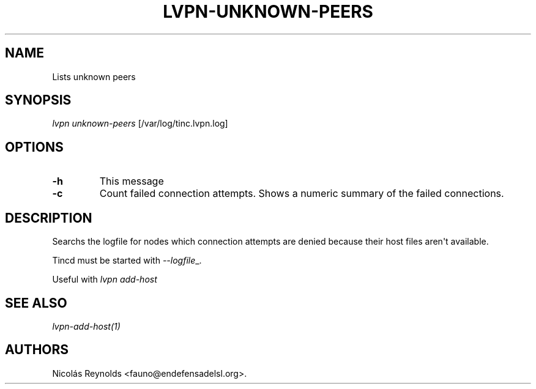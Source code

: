 .TH LVPN\-UNKNOWN\-PEERS 1 "2013" "Manual de LibreVPN" "lvpn"
.SH NAME
.PP
Lists unknown peers
.SH SYNOPSIS
.PP
\f[I]lvpn unknown-peers\f[] [/var/log/tinc.lvpn.log]
.SH OPTIONS
.TP
.B \-h
This message
.RS
.RE
.TP
.B \-c
Count failed connection attempts.
Shows a numeric summary of the failed connections.
.RS
.RE
.SH DESCRIPTION
.PP
Searchs the logfile for nodes which connection attempts are denied
because their host files aren\[aq]t available.
.PP
Tincd must be started with \f[I]\-\-logfile\f[]_.
.PP
Useful with \f[I]lvpn add\-host\f[]
.SH SEE ALSO
.PP
\f[I]lvpn\-add\-host(1)\f[]
.SH AUTHORS
Nicolás Reynolds <fauno@endefensadelsl.org>.
